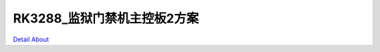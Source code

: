 RK3288_监狱门禁机主控板2方案 
==============================

.. image:: ./RK3288_ACS_FUCHI1_V10_TOP1.JPG

.. image:: ./RK3288_ACS_FUCHI1_V10_TOP2.JPG

.. image:: ./RK3288_ACS_FUCHI1_V10_SIDE1.JPG

.. image:: ./RK3288_ACS_FUCHI1_V10_SIDE2.JPG

.. image:: ./RK3288_ACS_FUCHI1_V10_BOTTOM1.JPG

.. image:: ./RK3288_ACS_FUCHI1_V10_BOTTOM2.JPG

`Detail About <https://allwinwaydocs.readthedocs.io/zh-cn/latest/about.html#about>`_